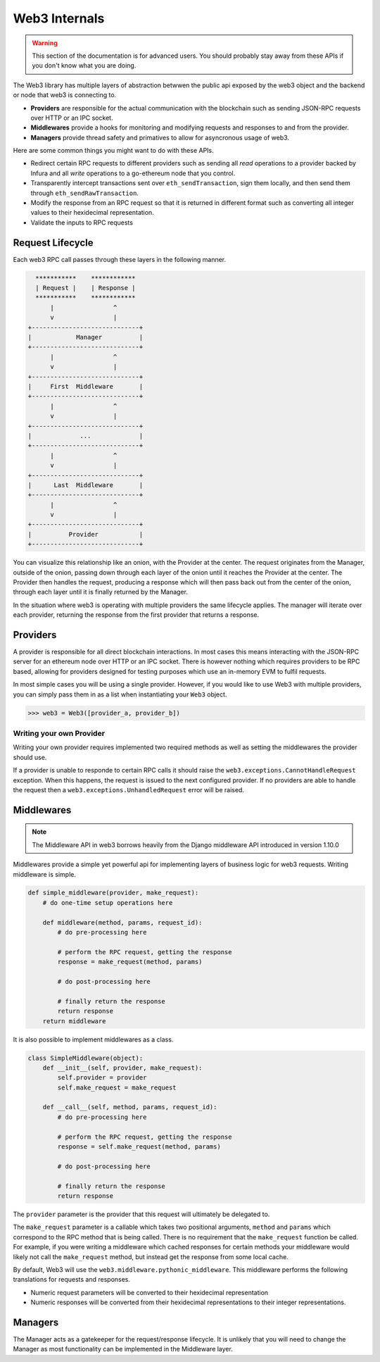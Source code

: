 Web3 Internals
==============


.. warning:: This section of the documentation is for advanced users.  You should probably stay away from these APIs if you don't know what you are doing.

The Web3 library has multiple layers of abstraction betwwen the public api
exposed by the web3 object and the backend or node that web3 is connecting to.

* **Providers** are responsible for the actual communication with the
  blockchain such as sending JSON-RPC requests over HTTP or an IPC socket.
* **Middlewares** provide a hooks for monitoring and modifying requests and
  responses to and from the provider.
* **Managers** provide thread safety and primatives to allow for asyncronous usage of web3.

Here are some common things you might want to do with these APIs.

* Redirect certain RPC requests to different providers such as sending all
  *read* operations to a provider backed by Infura and all *write* operations
  to a go-ethereum node that you control.
* Transparently intercept transactions sent over ``eth_sendTransaction``, sign
  them locally, and then send them through ``eth_sendRawTransaction``.
* Modify the response from an RPC request so that it is returned in different
  format such as converting all integer values to their hexidecimal
  representation.
* Validate the inputs to RPC requests


Request Lifecycle
-----------------

Each web3 RPC call passes through these layers in the following manner.

.. code-block::

                   ***********    ************
                   | Request |    | Response |
                   ***********    ************
                       |                ^
                       v                |
                 +-----------------------------+
                 |            Manager          |
                 +-----------------------------+
                       |                ^
                       v                |
                 +-----------------------------+
                 |     First  Middleware       |
                 +-----------------------------+
                       |                ^
                       v                |
                 +-----------------------------+
                 |             ...             |
                 +-----------------------------+
                       |                ^
                       v                |
                 +-----------------------------+
                 |      Last  Middleware       |
                 +-----------------------------+
                       |                ^
                       v                |
                 +-----------------------------+
                 |          Provider           |
                 +-----------------------------+


You can visualize this relationship like an onion, with the Provider at the
center.  The request originates from the Manager, outside of the onion, passing
down through each layer of the onion until it reaches the Provider at the
center.  The Provider then handles the request, producing a response which will
then pass back out from the center of the onion, through each layer until it is
finally returned by the Manager.

In the situation where web3 is operating with multiple providers the same
lifecycle applies.  The manager will iterate over each provider, returning the
response from the first provider that returns a response.


Providers
---------

A provider is responsible for all direct blockchain interactions.  In most
cases this means interacting with the JSON-RPC server for an ethereum node over
HTTP or an IPC socket.  There is however nothing which requires providers to be
RPC based, allowing for providers designed for testing purposes which use an
in-memory EVM to fulfil requests.

In most simple cases you will be using a single provider.  However, if you
would like to use Web3 with multiple providers, you can simply pass them in as
a list when instantiating your ``Web3`` object.


.. code-block:: python

    >>> web3 = Web3([provider_a, provider_b])



Writing your own Provider
~~~~~~~~~~~~~~~~~~~~~~~~~

Writing your own provider requires implemented two required methods as well as
setting the middlewares the provider should use.


.. py:method:: BaseProvider.make_request(method, params)

    Each provider class **must** implement this method.  This method **should**
    return a JSON object with either a ``'result'`` key in the case of success,
    or an ``'error'`` key in the case of failure.


    * ``method``  This will be a string representing the JSON-RPC method that
      is being called such as ``'eth_sendTransaction'``.
    * ``params``  This will be a list or other iterable of the parameters for
      the JSON-RPC method being called.


.. py:method:: BaseProvider.isConnected()

    This function should return ``True`` or ``False`` depending on whether the
    provider should be considered *connected*.  For example, an IPC socket
    based provider should return ``True`` if the socket is open and ``False``
    if the socket is closed.


If a provider is unable to responde to certain RPC calls it should raise the
``web3.exceptions.CannotHandleRequest`` exception.  When this happens, the
request is issued to the next configured provider.  If no providers are able to
handle the request then a ``web3.exceptions.UnhandledRequest`` error will be
raised.


Middlewares
-----------

.. note:: The Middleware API in web3 borrows heavily from the Django middleware API introduced in version 1.10.0

Middlewares provide a simple yet powerful api for implementing layers of
business logic for web3 requests.  Writing middleware is simple.

.. code-block:: python

    def simple_middleware(provider, make_request):
        # do one-time setup operations here

        def middleware(method, params, request_id):
            # do pre-processing here

            # perform the RPC request, getting the response
            response = make_request(method, params)

            # do post-processing here

            # finally return the response
            return response
        return middleware


It is also possible to implement middlewares as a class.


.. code-block:: python

    class SimpleMiddleware(object):
        def __init__(self, provider, make_request):
            self.provider = provider
            self.make_request = make_request

        def __call__(self, method, params, request_id):
            # do pre-processing here

            # perform the RPC request, getting the response
            response = self.make_request(method, params)

            # do post-processing here

            # finally return the response
            return response


The ``provider`` parameter is the provider that this request will ultimately be
delegated to.  

The ``make_request`` parameter is a callable which takes two
positional arguments, ``method`` and ``params`` which correspond to the RPC
method that is being called.  There is no requirement that the ``make_request``
function be called.  For example, if you were writing a middleware which cached
responses for certain methods your middleware would likely not call the
``make_request`` method, but instead get the response from some local cache.

By default, Web3 will use the ``web3.middleware.pythonic_middleware``.  This
middleware performs the following translations for requests and responses.

* Numeric request parameters will be converted to their hexidecimal representation
* Numeric responses will be converted from their hexidecimal representations to
  their integer representations.


Managers
--------

The Manager acts as a gatekeeper for the request/response lifecycle.  It is
unlikely that you will need to change the Manager as most functionality can be
implemented in the Middleware layer.
